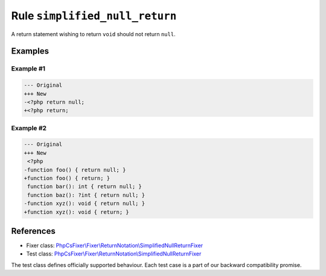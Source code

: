 ===============================
Rule ``simplified_null_return``
===============================

A return statement wishing to return ``void`` should not return ``null``.

Examples
--------

Example #1
~~~~~~~~~~

.. code-block:: diff

   --- Original
   +++ New
   -<?php return null;
   +<?php return;

Example #2
~~~~~~~~~~

.. code-block:: diff

   --- Original
   +++ New
    <?php
   -function foo() { return null; }
   +function foo() { return; }
    function bar(): int { return null; }
    function baz(): ?int { return null; }
   -function xyz(): void { return null; }
   +function xyz(): void { return; }
References
----------

- Fixer class: `PhpCsFixer\\Fixer\\ReturnNotation\\SimplifiedNullReturnFixer <./../../../src/Fixer/ReturnNotation/SimplifiedNullReturnFixer.php>`_
- Test class: `PhpCsFixer\\Fixer\\ReturnNotation\\SimplifiedNullReturnFixer <./../../../tests/Fixer/ReturnNotation/SimplifiedNullReturnFixerTest.php>`_

The test class defines officially supported behaviour. Each test case is a part of our backward compatibility promise.
